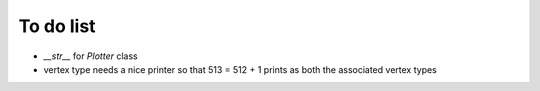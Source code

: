 To do list
************

* `__str__` for `Plotter` class
* vertex type needs a nice printer so that 513 = 512 + 1 prints as both the associated vertex types
